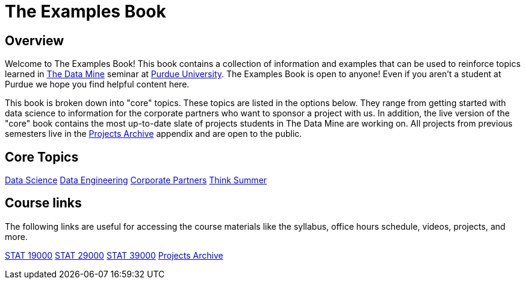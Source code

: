 = The Examples Book
:description: Supplementary material for solving projects assigned in Purdue University's The Data Mine.
:sectanchors:
:url-repo: https://github.com/TheDataMine/the-examples-book

== Overview

Welcome to The Examples Book! This book contains a collection of information and examples that can be used to reinforce topics learned in https://datamine.purdue.edu[The Data Mine] seminar at https://purdue.edu[Purdue University]. The Examples Book is open to anyone! Even if you aren't a student at Purdue we hope you find helpful content here. 

This book is broken down into "core" topics. These topics are listed in the options below. They range from getting started with data science to information for the corporate partners who want to sponsor a project with us. In addition, the live version of the "core" book contains the most up-to-date slate of projects students in The Data Mine are working on. All projects from previous semesters live in the xref:projects:ROOT:introduction.adoc[Projects Archive] appendix and are open to the public.

== Core Topics

xref:data-science:intro-to-ds:introduction.adoc[[.custom_button]#Data Science#]
xref:data-engineering:intro-to-data-engineering:introduction.adoc[[.custom_button]#Data Engineering#]
xref:crp:ROOT:introduction.adoc[[.custom_button]#Corporate Partners#]
xref:think-summer:ROOT:introduction.adoc[[.custom_button]#Think Summer#]

== Course links

The following links are useful for accessing the course materials like the syllabus, office hours schedule, videos, projects, and more.

xref:book:projects:19000-s2022-projects.adoc[[.custom_button]#STAT 19000#]
xref:book:projects:29000-s2022-projects.adoc[[.custom_button]#STAT 29000#]
xref:book:projects:39000-s2022-projects.adoc[[.custom_button]#STAT 39000#]
xref:projects:ROOT:introduction.adoc[[.custom_button]#Projects Archive#]
